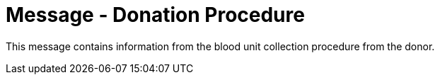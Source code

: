= Message - Donation Procedure
:v291_section: "4.16.15"
:v2_section_name: "DPR - Donation Procedure (Event O48)"
:generated: "Thu, 01 Aug 2024 15:25:17 -0600"

This message contains information from the blood unit collection procedure from the donor.

[tabset]



